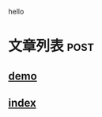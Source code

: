 
hello
* 文章列表                                                           :post:
** [[./demo.org][demo]]                   
:PROPERTIES:
:THEME: darkfloat
:CATEGORIES: sample,test
:END:

** [[./index.org][index]]
:PROPERTIES:
:THEME: darkfloat
:END:
